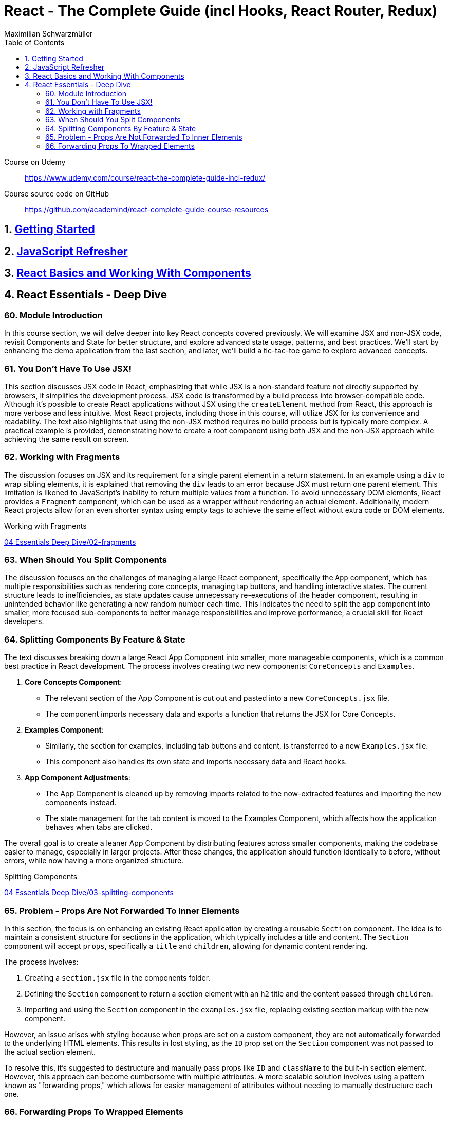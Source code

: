 = React - The Complete Guide (incl Hooks, React Router, Redux)
:source-highlighter: coderay
:icons: font
:toc: left
:toclevels: 4
Maximilian Schwarzmüller

====
Course on Udemy::
https://www.udemy.com/course/react-the-complete-guide-incl-redux/

Course source code on GitHub::
https://github.com/academind/react-complete-guide-course-resources
====

== 1. link:getting_started.html[Getting Started]

== 2. link:js_refresh.html[JavaScript Refresher]

== 3. link:react_basics.html[React Basics and Working With Components]

== 4. React Essentials - Deep Dive

=== 60. Module Introduction

In this course section, we will delve deeper into key React concepts covered previously. We will examine JSX and non-JSX code, revisit Components and State for better structure, and explore advanced state usage, patterns, and best practices. We'll start by enhancing the demo application from the last section, and later, we'll build a tic-tac-toe game to explore advanced concepts.

=== 61. You Don't Have To Use JSX!

This section discusses JSX code in React, emphasizing that while JSX is a non-standard feature not directly supported by browsers, it simplifies the development process. JSX code is transformed by a build process into browser-compatible code. Although it's possible to create React applications without JSX using the `createElement` method from React, this approach is more verbose and less intuitive. Most React projects, including those in this course, will utilize JSX for its convenience and readability. The text also highlights that using the non-JSX method requires no build process but is typically more complex. A practical example is provided, demonstrating how to create a root component using both JSX and the non-JSX approach while achieving the same result on screen.

=== 62. Working with Fragments

The discussion focuses on JSX and its requirement for a single parent element in a return statement. In an example using a `div` to wrap sibling elements, it is explained that removing the `div` leads to an error because JSX must return one parent element. This limitation is likened to JavaScript's inability to return multiple values from a function. To avoid unnecessary DOM elements, React provides a `Fragment` component, which can be used as a wrapper without rendering an actual element. Additionally, modern React projects allow for an even shorter syntax using empty tags to achieve the same effect without extra code or DOM elements.

====
Working with Fragments::
++++
<a href="https://github.com/academind/react-complete-guide-course-resources/blob/main/code/04%20Essentials%20Deep%20Dive/02-fragments/src/App.jsx" target="_blank">
04 Essentials Deep Dive/02-fragments</a>
++++
====

=== 63. When Should You Split Components

The discussion focuses on the challenges of managing a large React component, specifically the `App` component, which has multiple responsibilities such as rendering core concepts, managing tap buttons, and handling interactive states. The current structure leads to inefficiencies, as state updates cause unnecessary re-executions of the header component, resulting in unintended behavior like generating a new random number each time. This indicates the need to split the app component into smaller, more focused sub-components to better manage responsibilities and improve performance, a crucial skill for React developers.

=== 64. Splitting Components By Feature & State

The text discusses breaking down a large React App Component into smaller, more manageable components, which is a common best practice in React development. The process involves creating two new components: `CoreConcepts` and `Examples`. 

1. **Core Concepts Component**: 
   - The relevant section of the App Component is cut out and pasted into a new `CoreConcepts.jsx` file.
   - The component imports necessary data and exports a function that returns the JSX for Core Concepts.

2. **Examples Component**: 
   - Similarly, the section for examples, including tab buttons and content, is transferred to a new `Examples.jsx` file.
   - This component also handles its own state and imports necessary data and React hooks.

3. **App Component Adjustments**: 
   - The App Component is cleaned up by removing imports related to the now-extracted features and importing the new components instead.
   - The state management for the tab content is moved to the Examples Component, which affects how the application behaves when tabs are clicked.

The overall goal is to create a leaner App Component by distributing features across smaller components, making the codebase easier to manage, especially in larger projects. After these changes, the application should function identically to before, without errors, while now having a more organized structure.

====
Splitting Components::
++++
<a href="https://github.com/academind/react-complete-guide-course-resources/blob/main/code/04%20Essentials%20Deep%20Dive/03-splitting-components/src/App.jsx" target="_blank">
04 Essentials Deep Dive/03-splitting-components</a>
++++
====

=== 65. Problem - Props Are Not Forwarded To Inner Elements

In this section, the focus is on enhancing an existing React application by creating a reusable `Section` component. The idea is to maintain a consistent structure for sections in the application, which typically includes a title and content. The `Section` component will accept `props`, specifically a `title` and `children`, allowing for dynamic content rendering.

The process involves:

1. Creating a `section.jsx` file in the components folder.
2. Defining the `Section` component to return a section element with an `h2` title and the content passed through `children`.
3. Importing and using the `Section` component in the `examples.jsx` file, replacing existing section markup with the new component.

However, an issue arises with styling because when props are set on a custom component, they are not automatically forwarded to the underlying HTML elements. This results in lost styling, as the `ID` prop set on the `Section` component was not passed to the actual section element.

To resolve this, it's suggested to destructure and manually pass props like `ID` and `className` to the built-in section element. However, this approach can become cumbersome with multiple attributes. A more scalable solution involves using a pattern known as "forwarding props," which allows for easier management of attributes without needing to manually destructure each one.

=== 66. Forwarding Props To Wrapped Elements

The passage explains how to use JavaScript's destructuring and spread syntax when creating custom components in React. By using the spread operator (three dots), developers can collect all additional props passed to a component and merge them into a `props` object. This allows for forwarding those props to built-in elements, maintaining flexibility in the component's usage without manually extracting each prop.

The example specifically discusses a `Section` component that utilizes this pattern to forward various props like ID and class name to a built-in `Section` element. It highlights the benefits of this approach in creating wrapper components, ensuring they remain functional and flexible. The same technique can be applied to other components, such as `TabButton`, by spreading any remaining props onto a built-in button and replacing custom props with standard ones (e.g., replacing `onSelect` with `onClick`). This maintains the original functionality while simplifying prop management in the components.

====
Forwarding Props::
++++
<a href="https://github.com/academind/react-complete-guide-course-resources/blob/main/code/04%20Essentials%20Deep%20Dive/04-forwarding-props/src/components/Section.jsx" target="_blank">
04 Essentials Deep Dive/04-forwarding-props</a>
++++
====
